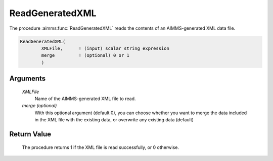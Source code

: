 .. aimms:procedure:: ReadGeneratedXML(XMLFile[, merge])

.. _ReadGeneratedXML:

ReadGeneratedXML
================

The procedure :aimms:func:`ReadGeneratedXML` reads the contents of an
AIMMS-generated XML data file.

.. code-block:: aimms

    ReadGeneratedXML(
            XMLFile,      ! (input) scalar string expression
            merge         ! (optional) 0 or 1
            )

Arguments
---------

    *XMLFile*
        Name of the AIMMS-generated XML file to read.

    *merge (optional)*
        With this optional argument (default 0), you can choose whether you want
        to merge the data included in the XML file with the existing data, or
        overwrite any existing data (default)

Return Value
------------

    The procedure returns 1 if the XML file is read successfully, or 0
    otherwise.

.. seealso::

    The procedures :aimms:func:`GenerateXML`, :aimms:func:`ReadXML`, :aimms:func:`WriteXML`. Generating XML data is
    discussed in full detail in Section 30.3 of the `Language Reference <https://documentation.aimms.com/_downloads/AIMMS_ref.pdf>`__.

